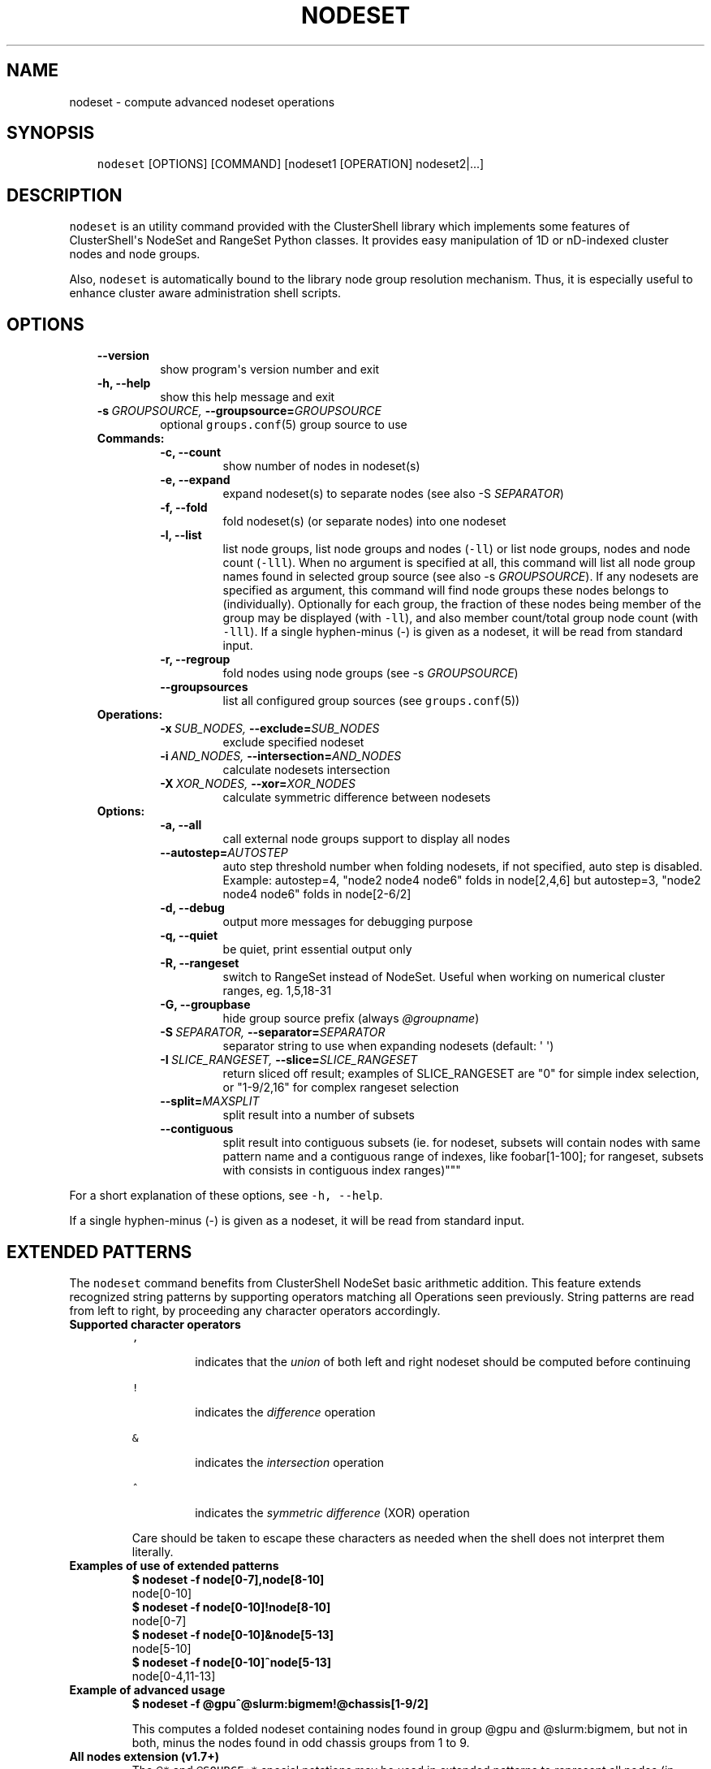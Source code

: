.\" Man page generated from reStructeredText.
.
.TH NODESET 1 "2014-01-16" "1.7" "ClusterShell User Manual"
.SH NAME
nodeset \- compute advanced nodeset operations
.
.nr rst2man-indent-level 0
.
.de1 rstReportMargin
\\$1 \\n[an-margin]
level \\n[rst2man-indent-level]
level margin: \\n[rst2man-indent\\n[rst2man-indent-level]]
-
\\n[rst2man-indent0]
\\n[rst2man-indent1]
\\n[rst2man-indent2]
..
.de1 INDENT
.\" .rstReportMargin pre:
. RS \\$1
. nr rst2man-indent\\n[rst2man-indent-level] \\n[an-margin]
. nr rst2man-indent-level +1
.\" .rstReportMargin post:
..
.de UNINDENT
. RE
.\" indent \\n[an-margin]
.\" old: \\n[rst2man-indent\\n[rst2man-indent-level]]
.nr rst2man-indent-level -1
.\" new: \\n[rst2man-indent\\n[rst2man-indent-level]]
.in \\n[rst2man-indent\\n[rst2man-indent-level]]u
..
.SH SYNOPSIS
.INDENT 0.0
.INDENT 3.5
.sp
\fCnodeset\fP [OPTIONS] [COMMAND] [nodeset1 [OPERATION] nodeset2|...]
.UNINDENT
.UNINDENT
.SH DESCRIPTION
.sp
\fCnodeset\fP is an utility command provided with the ClusterShell library which
implements some features of ClusterShell\(aqs NodeSet and RangeSet Python classes.
It provides easy manipulation of 1D or nD\-indexed cluster nodes and node
groups.
.sp
Also, \fCnodeset\fP is automatically bound to the library node group resolution
mechanism. Thus, it is especially useful to enhance cluster aware
administration shell scripts.
.SH OPTIONS
.INDENT 0.0
.INDENT 3.5
.INDENT 0.0
.TP
.B \-\-version
.
show program\(aqs version number and exit
.TP
.B \-h,  \-\-help
.
show this help message and exit
.TP
.BI \-s \ GROUPSOURCE, \ \-\-groupsource\fB= GROUPSOURCE
.
optional \fCgroups.conf\fP(5) group source to use
.UNINDENT
.INDENT 0.0
.TP
.B Commands:
.INDENT 7.0
.TP
.B \-c,  \-\-count
.
show number of nodes in nodeset(s)
.TP
.B \-e,  \-\-expand
.
expand nodeset(s) to separate nodes (see also \-S \fISEPARATOR\fP)
.TP
.B \-f,  \-\-fold
.
fold nodeset(s) (or separate nodes) into one nodeset
.TP
.B \-l,  \-\-list
.
list node groups, list node groups and nodes (\fC\-ll\fP) or list node groups, nodes and node count (\fC\-lll\fP). When no argument is specified at all, this command will list all node group names found in selected group source (see also \-s \fIGROUPSOURCE\fP). If any nodesets are specified as argument, this command will find node groups these nodes belongs to (individually). Optionally for each group, the fraction of these nodes being member of the group may be displayed (with \fC\-ll\fP), and also member count/total group node count (with \fC\-lll\fP). If a single hyphen\-minus (\-) is given as a nodeset, it will be read from standard input.
.TP
.B \-r,  \-\-regroup
.
fold nodes using node groups (see \-s \fIGROUPSOURCE\fP)
.TP
.B \-\-groupsources
.
list all configured group sources (see \fCgroups.conf\fP(5))
.UNINDENT
.TP
.B Operations:
.INDENT 7.0
.TP
.BI \-x \ SUB_NODES, \ \-\-exclude\fB= SUB_NODES
.
exclude specified nodeset
.TP
.BI \-i \ AND_NODES, \ \-\-intersection\fB= AND_NODES
.
calculate nodesets intersection
.TP
.BI \-X \ XOR_NODES, \ \-\-xor\fB= XOR_NODES
.
calculate symmetric difference between nodesets
.UNINDENT
.TP
.B Options:
.INDENT 7.0
.TP
.B \-a,  \-\-all
.
call external node groups support to display all nodes
.TP
.BI \-\-autostep\fB= AUTOSTEP
.
auto step threshold number when folding nodesets, if not specified, auto step is disabled. Example: autostep=4, "node2 node4 node6" folds in node[2,4,6] but autostep=3, "node2 node4 node6" folds in node[2\-6/2]
.TP
.B \-d,  \-\-debug
.
output more messages for debugging purpose
.TP
.B \-q,  \-\-quiet
.
be quiet, print essential output only
.TP
.B \-R,  \-\-rangeset
.
switch to RangeSet instead of NodeSet. Useful when
working on numerical cluster ranges, eg. 1,5,18\-31
.TP
.B \-G,  \-\-groupbase
.
hide group source prefix (always \fI@groupname\fP)
.TP
.BI \-S \ SEPARATOR, \ \-\-separator\fB= SEPARATOR
.
separator string to use when expanding nodesets
(default: \(aq \(aq)
.TP
.BI \-I \ SLICE_RANGESET, \ \-\-slice\fB= SLICE_RANGESET
.
return sliced off result; examples of SLICE_RANGESET are "0" for simple index selection, or "1\-9/2,16" for complex rangeset selection
.TP
.BI \-\-split\fB= MAXSPLIT
.
split result into a number of subsets
.TP
.B \-\-contiguous
.
split result into contiguous subsets (ie. for nodeset, subsets will contain nodes with same pattern name and a contiguous range of indexes, like foobar[1\-100]; for rangeset, subsets with consists in contiguous index ranges)"""
.UNINDENT
.UNINDENT
.UNINDENT
.UNINDENT
.sp
For a short explanation of these options, see \fC\-h, \-\-help\fP.
.sp
If a single hyphen\-minus (\-) is given as a nodeset, it will be read from
standard input.
.SH EXTENDED PATTERNS
.sp
The \fCnodeset\fP command benefits from ClusterShell NodeSet basic
arithmetic addition. This feature extends recognized string patterns by
supporting operators matching all Operations seen previously. String
patterns are read from left to right, by proceeding any character
operators accordingly.
.INDENT 0.0
.TP
.B Supported character operators
.INDENT 7.0
.TP
.B \fC,\fP
.sp
indicates that the \fIunion\fP of both left and right nodeset should be
computed before continuing
.TP
.B \fC!\fP
.sp
indicates the \fIdifference\fP operation
.TP
.B \fC&\fP
.sp
indicates the \fIintersection\fP operation
.TP
.B \fC^\fP
.sp
indicates the \fIsymmetric difference\fP (XOR) operation
.UNINDENT
.sp
Care should be taken to escape these characters as needed when the shell
does not interpret them literally.
.TP
.B Examples of use of extended patterns
.INDENT 7.0
.TP
.B $ nodeset \-f node[0\-7],node[8\-10]
.UNINDENT
.nf
node[0\-10]
.fi
.sp
.INDENT 7.0
.TP
.B $ nodeset \-f node[0\-10]!node[8\-10]
.UNINDENT
.nf
node[0\-7]
.fi
.sp
.INDENT 7.0
.TP
.B $ nodeset \-f node[0\-10]&node[5\-13]
.UNINDENT
.nf
node[5\-10]
.fi
.sp
.INDENT 7.0
.TP
.B $ nodeset \-f node[0\-10]^node[5\-13]
.UNINDENT
.nf
node[0\-4,11\-13]
.fi
.sp
.TP
.B Example of advanced usage
.INDENT 7.0
.TP
.B $ nodeset \-f @gpu^@slurm:bigmem!@chassis[1\-9/2]
.UNINDENT
.sp
This computes a folded nodeset containing nodes found in group @gpu and @slurm:bigmem, but not in both, minus the nodes found in odd chassis groups from 1 to 9.
.TP
.B "All nodes" extension (v1.7+)
.
The \fC@*\fP and \fC@SOURCE:*\fP special notations may be used in extended patterns to represent all nodes (in SOURCE) according to the \fIall\fP external shell command (see \fCgroups.conf\fP(5)) and are equivalent to:
.INDENT 7.0
.INDENT 3.5
.INDENT 0.0
.TP
.B $ nodeset [\-s SOURCE] \-a \-f
.UNINDENT
.UNINDENT
.UNINDENT
.UNINDENT
.SH EXIT STATUS
.sp
An exit status of zero indicates success of the \fCnodeset\fP command. A non\-zero
exit status indicates failure.
.SH EXAMPLES
.INDENT 0.0
.TP
.B Getting the node count
.INDENT 7.0
.TP
.B $ nodeset \-c node[0\-7,32\-159]
.UNINDENT
.nf
136
.fi
.sp
.INDENT 7.0
.TP
.B $ nodeset \-c node[0\-7,32\-159] node[160\-163]
.UNINDENT
.nf
140
.fi
.sp
.INDENT 7.0
.TP
.B $ nodeset \-c dc[1\-2]n[100\-199]
.UNINDENT
.nf
200
.fi
.sp
.INDENT 7.0
.TP
.B $ nodeset \-c @login
.UNINDENT
.nf
4
.fi
.sp
.TP
.B Folding nodesets
.INDENT 7.0
.TP
.B $ nodeset \-f node[0\-7,32\-159] node[160\-163]
.UNINDENT
.nf
node[0\-7,32\-163]
.fi
.sp
.INDENT 7.0
.TP
.B $ echo node3 node6 node1 node2 node7 node5 | nodeset \-f
.UNINDENT
.nf
node[1\-3,5\-7]
.fi
.sp
.INDENT 7.0
.TP
.B $ nodeset \-f dc1n2 dc2n2 dc1n1 dc2n1
.UNINDENT
.nf
dc[1\-2]n[1\-2]
.fi
.sp
.TP
.B Expanding nodesets
.INDENT 7.0
.TP
.B $ nodeset \-e node[160\-163]
.UNINDENT
.nf
node160 node161 node162 node163
.fi
.sp
.INDENT 7.0
.TP
.B $ echo \(aqdc[1\-2]n[2\-6/2]\(aq | nodeset \-e
.UNINDENT
.nf
dc1n2 dc1n4 dc1n6 dc2n2 dc2n4 dc2n6
.fi
.sp
.TP
.B Excluding nodes from nodeset
.INDENT 7.0
.TP
.B $ nodeset \-f node[32\-159] \-x node33
.UNINDENT
.nf
node[32,34\-159]
.fi
.sp
.TP
.B Computing nodesets intersection
.INDENT 7.0
.TP
.B $ nodeset \-f node[32\-159] \-i node[0\-7,20\-21,32,156\-159]
.UNINDENT
.nf
node[32,156\-159]
.fi
.sp
.TP
.B Computing nodesets symmetric difference (xor)
.INDENT 7.0
.TP
.B $ nodeset \-f node[33\-159] \-\-xor node[32\-33,156\-159]
.UNINDENT
.nf
node[32,34\-155]
.fi
.sp
.TP
.B Splitting nodes into several nodesets (expanding results)
.INDENT 7.0
.TP
.B $ nodeset \-\-split=3 \-e node[1\-9]
.UNINDENT
.nf
node1 node2 node3
node4 node5 node6
node7 node8 node9
.fi
.sp
.TP
.B Splitting non\-contiguous nodesets (folding results)
.INDENT 7.0
.TP
.B $ nodeset \-\-contiguous \-f node2 node3 node4 node8 node9
.UNINDENT
.nf
node[2\-4]
node[8\-9]
.fi
.sp
.INDENT 7.0
.TP
.B $ nodeset \-\-contiguous \-f dc[1,3]n[1\-2,4\-5]
.UNINDENT
.nf
dc1n[1\-2]
dc1n[4\-5]
dc3n[1\-2]
dc3n[4\-5]
.fi
.sp
.UNINDENT
.SH HISTORY
.sp
Command syntax has been changed since \fCnodeset\fP command available with ClusterShell v1.1. Operations, like \fI\-\-intersection\fP or \fI\-x\fP, are now specified between nodesets in the command line.
.INDENT 0.0
.TP
.B ClusterShell v1.1:
.INDENT 7.0
.TP
.B $ nodeset \-f \-x node[3,5\-6,9] node[1\-9]
.UNINDENT
.nf
node[1\-2,4,7\-8]
.fi
.sp
.TP
.B ClusterShell v1.2+:
.INDENT 7.0
.TP
.B $ nodeset \-f node[1\-9] \-x node[3,5\-6,9]
.UNINDENT
.nf
node[1\-2,4,7\-8]
.fi
.sp
.UNINDENT
.SH SEE ALSO
.sp
\fCclush\fP(1), \fCclubak\fP(1), \fCgroups.conf\fP(5).
.SH BUG REPORTS
.INDENT 0.0
.TP
.B Use the following URL to submit a bug report or feedback:
.
\fI\%https://github.com/cea\-hpc/clustershell/issues\fP
.UNINDENT
.SH AUTHOR
Stephane Thiell, CEA DAM  <stephane.thiell@cea.fr>
.SH COPYRIGHT
CeCILL-C V1
.\" Generated by docutils manpage writer.
.\" 
.
